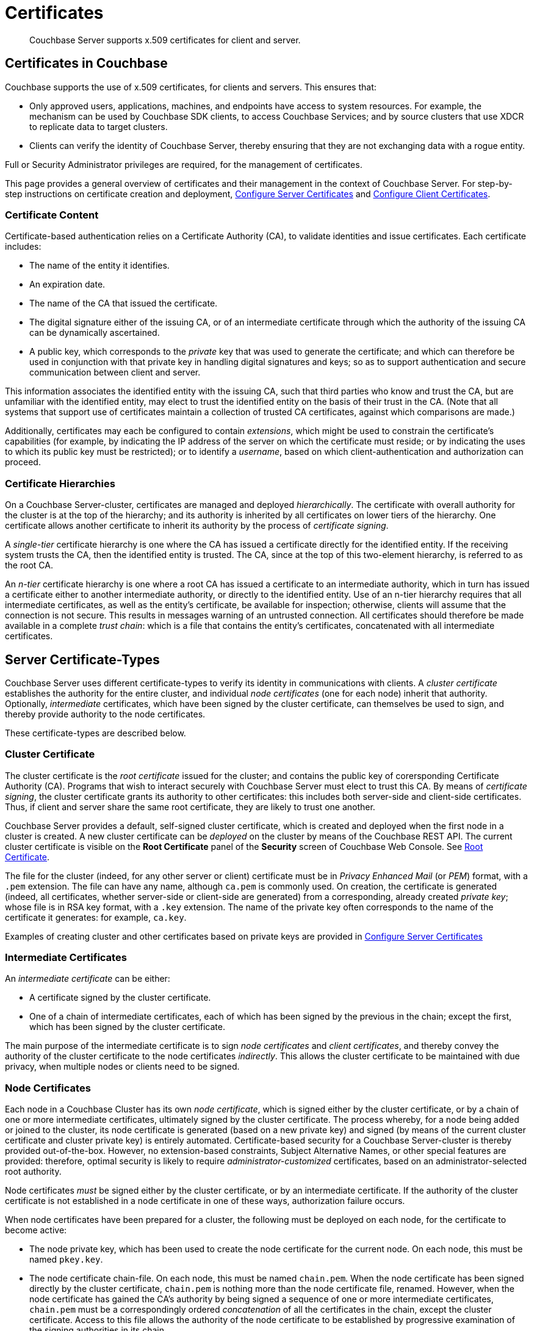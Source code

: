 = Certificates
:page-aliases: security:security-certs-auth,security:security-encryption

[abstract]
Couchbase Server supports x.509 certificates for client and server.

[#certificates-in-couchbase]
== Certificates in Couchbase

Couchbase supports the use of x.509 certificates, for clients and servers.
This ensures that:

* Only approved users, applications, machines, and endpoints have access to system resources.
For example, the mechanism can be used by Couchbase SDK clients, to access Couchbase Services; and by source clusters that use XDCR to replicate data to target clusters.

* Clients can verify the identity of Couchbase Server, thereby ensuring that they are not exchanging data with a rogue entity.

Full or Security Administrator privileges are required, for the management of certificates.

This page provides a general overview of certificates and their management in the context of Couchbase Server.
For step-by-step instructions on certificate creation and deployment, xref:manage:manage-security/configure-server-certificates.adoc[Configure Server Certificates] and xref:manage:manage-security/configure-client-certificates.adoc[Configure Client Certificates].

[#certificate-content]
=== Certificate Content

Certificate-based authentication relies on a Certificate Authority (CA), to validate identities and issue certificates.
Each certificate includes:

* The name of the entity it identifies.

* An expiration date.

* The name of the CA that issued the certificate.

* The digital signature either of the issuing CA, or of an intermediate certificate through which the authority of the issuing CA can be dynamically ascertained.

* A public key, which corresponds to the _private_ key that was used to generate the certificate; and which can therefore be used in conjunction with that private key in handling digital signatures and keys; so as to support authentication and secure communication between client and server.

This information associates the identified entity with the issuing CA, such that third parties who know and trust the CA, but are unfamiliar with the identified entity, may elect to trust the identified entity on the basis of their trust in the CA.
(Note that all systems that support use of certificates maintain a collection of trusted CA certificates, against which comparisons are made.)

Additionally, certificates may each be configured to contain _extensions_, which might be used to constrain the certificate's capabilities (for example, by indicating the IP address of the server on which the certificate must reside; or by indicating the uses to which its public key must be restricted); or to identify a _username_, based on which client-authentication and authorization can proceed.

[#certificate-hierarchies]
=== Certificate Hierarchies

On a Couchbase Server-cluster, certificates are managed and deployed _hierarchically_.
The certificate with overall authority for the cluster is at the top of the hierarchy; and its authority is inherited by all certificates on lower tiers of the hierarchy.
One certificate allows another certificate to inherit its authority by the process of _certificate signing_.

A _single-tier_ certificate hierarchy is one where the CA has issued a certificate directly for the identified entity.
If the receiving system trusts the CA, then the identified entity is trusted.
The CA, since at the top of this two-element hierarchy, is referred to as the root CA.

An _n-tier_ certificate hierarchy is one where a root CA has issued a certificate to an intermediate authority, which in turn has issued a certificate either to another intermediate authority, or directly to the identified entity.
Use of an n-tier hierarchy requires that all intermediate certificates, as well as the entity's certificate, be available for inspection; otherwise, clients will assume that the connection is not secure.
This results in messages warning of an untrusted connection.
All certificates should therefore be made available in a complete _trust chain_: which is a file that contains the entity's certificates, concatenated with all intermediate certificates.

[#server-certificates]
== Server Certificate-Types

Couchbase Server uses different certificate-types to verify its identity in communications with clients.
A _cluster certificate_ establishes the authority for the entire cluster, and individual _node certificates_ (one for each node) inherit that authority.
Optionally, _intermediate_ certificates, which have been signed by the cluster certificate, can themselves be used to sign, and thereby provide authority to the node certificates.

These certificate-types are described below.

[#cluster-certificate]
=== Cluster Certificate

The cluster certificate is the _root certificate_ issued for the cluster; and contains the public key of corersponding Certificate Authority (CA).
Programs that wish to interact securely with Couchbase Server must elect to trust this CA.
By means of _certificate signing_, the cluster certificate grants its authority to other certificates: this includes both server-side and client-side certificates.
Thus, if client and server share the same root certificate, they are likely to trust one another.

Couchbase Server provides a default, self-signed cluster certificate, which is created and deployed when the first node in a cluster is created.
A new cluster certificate can be _deployed_ on the cluster by means of the Couchbase REST API.
The current cluster certificate is visible on the *Root Certificate* panel of the *Security* screen of Couchbase Web Console.
See xref:manage:manage-security/manage-security-settings.adoc#root-certificate-security-screen-display[Root Certificate].

The file for the cluster (indeed, for any other server or client) certificate must be in _Privacy Enhanced Mail_ (or _PEM_) format, with a `.pem` extension.
The file can have any name, although `ca.pem` is commonly used.
On creation, the certificate is generated (indeed, all certificates, whether server-side or client-side are generated) from a corresponding, already created _private key_; whose file is in RSA key format, with a `.key` extension.
The name of the private key often corresponds to the name of the certificate it generates: for example, `ca.key`.

Examples of creating cluster and other certificates based on private keys are provided in xref:manage:manage-security/configure-server-certificates.adoc[Configure Server Certificates]

[#intermediate-certificates]
=== Intermediate Certificates

An _intermediate certificate_ can be either:

* A certificate signed by the cluster certificate.

* One of a chain of intermediate certificates, each of which has been signed by the previous in the chain; except the first, which has been signed by the cluster certificate.

The main purpose of the intermediate certificate is to sign _node certificates_ and _client certificates_, and thereby convey the authority of the cluster certificate to the node certificates _indirectly_.
This allows the cluster certificate to be maintained with due privacy, when multiple nodes or clients need to be signed.

[#node-certificate]
=== Node Certificates

Each node in a Couchbase Cluster has its own _node certificate_, which is signed either by the cluster certificate, or by a chain of one or more intermediate certificates, ultimately signed by the cluster certificate.
The process whereby, for a node being added or joined to the cluster, its node certificate is generated (based on a new private key) and signed (by means of the current cluster certificate and cluster private key) is entirely automated.
Certificate-based security for a Couchbase Server-cluster is thereby provided out-of-the-box.
However, no extension-based constraints, Subject Alternative Names, or other special features are provided: therefore, optimal security is likely to require _administrator-customized_ certificates, based on an administrator-selected root authority.

Node certificates _must_ be signed either by the cluster certificate, or by an intermediate certificate.
If the authority of the cluster certificate is not established in a node certificate in one of these ways, authorization failure occurs.

When node certificates have been prepared for a cluster, the following must be deployed on each node, for the certificate to become active:

* The node private key, which has been used to create the node certificate for the current node.
On each node, this must be named `pkey.key`.

* The node certificate chain-file.
On each node, this must be named `chain.pem`.
When the node certificate has been signed directly by the cluster certificate, `chain.pem` is nothing more than the node certificate file, renamed.
However, when the node certificate has gained the CA's authority by being signed a sequence of one or more intermediate certificates, `chain.pem` must be a correspondingly ordered _concatenation_ of all the certificates in the chain, except the cluster certificate.
Access to this file allows the authority of the node certificate to be established by progressive examination of the signing authorities in its chain.

Couchbase Server requires that these files, when newly created, be manually copied to a particular location in the filesystem: from this location, they are deployed by Couchbase Server.
Examples are provided in xref:manage:manage-security/configure-server-certificates.adoc[Configure Server Certificates].

Unlike the cluster certificate, the text of which is displayed in Couchbase Web Console (as described in xref:manage:manage-security/manage-security-settings.adoc#root-certificate-security-screen-display[Root Certificate]), nodes certificates are not displayed to users; nor are the corresponding chain files.

[#client-certificates]
== Client Certificates

Client certificates allow a client to authenticate with a Couchbase Cluster.
Each client certificate contains the authentication information appropriate for a certain level of resource-access.

When authenticating a client that uses certificate-based authentication, Couchbase Server asks the client to present the client certificate.
If presented, the certificate's time-validity is checked.
If the certificate has not expired, the _username_ provided by the certificate is determined, and this is checked against Couchbase Server-registered users and their roles.
If the user exists, and the associated roles are appropriate, access is granted; otherwise, access is denied.

The private key used to create the client certificate may itself be required for the client to authenticate itself against the server: a signature that is encrypted by the client using the client's private key, and is then provided to the server, can be decrypted by the server using the client's public key, thereby confirming the identity of the client.
(An example of this, in the context of securing XDCR, is provided in xref:manage:manage-xdcr/enable-full-secure-replication.adoc#specify-full-xdcr-security-with-certificates[Specify Root and Client Certificates, and Client Private Key].)

[#identity-encoding-in-client-certificates]
=== Specifying Usernames for Client-Certificate Authentication

The _username_ to be authorized by Couchbase Server can be specified as any of several elements included in the client certificate.
Couchbase Server can be configured to search for the appropriate element within the client certificate, and then endeavor to authenticate with it as a Couchbase-Server _username_.

[#specifying-usernames-in-certificates]
==== Embedding Usernames in Certificates

Within a certificate presented for authentication, the elements that can be used to specify a username include the following:

* The `Subject` for the certificate, featuring the _Common Name_.
This is a standard for most clients.
For example, on the command-line, during client-certificate preparation, `-subj "/CN=clientuser"` might be specified; to allow `clientuser` to be identified as the username.

* The `DNS` name, provided as a _Subject Alternative Name_ for the certificate.
For example, `subjectAltName = DNS:node2.cb.com` might be specified during client-certificate preparation, to allow `node2.cb.com` to be identified as the username.

* The `EMAIL`, provided as a _Subject Alternative Name_ for the certificate.
For example, `subjectAltName = EMAIL:john.smith@mail.com` would allow `john.smith` to be extracted and identified as the username.

* The `URI` provided as a _Subject Alternative Name_ for the certificate.
For example, `subjectAltName = URI:www.acme.com` would allow `www.acme.com` to be identificed as the username.

Examples of specifying Subject Alternative Names are provided in xref:manage:manage-security/configure-server-certificates.adoc[Configure Server Certificates] and xref:manage:manage-security/configure-client-certificates.adoc[Configure Client Certificates].

[#client-certificate-enablement]
=== Identifying Certificate-Based Usernames on Couchbase Server

Client-certificate handling is _disabled_ by default, on Couchbase Server: it can optionally be _enabled_; and if required, specified as _mandatory_.

Whence client-certificate handling has been enabled, multiple combinations of _path_, _prefix_, and _delimiter_ values can be specified to be attemptedly matched with the content of client certificates presented for authentication.
For example, specifying the path `subject.cn` would indicate that the `Subject` for the certificate, featuring the _Common Name_, should be located and used as the _username_ to be authenticated.
Or, specifying the path `san.dns` would indicate that the `DNS` Subject Alternative Name for the certificate should be located and used.

For full details, see xref:manage:manage-security/enable-client-certificate-handling.adoc[Enable Client Certificate Handling].

[#examples]
== Examples

Examples of file-types and their generation, of extension-definition, of intermediate-certificate use, and of Couchbase-Server specific deployment requirements are provided for the server-side in xref:manage:manage-security/configure-server-certificates.adoc[Configure Server Certificates], and for the client-side in xref:manage:manage-security/configure-client-certificates.adoc[Configure Client Certificates].
The examples allow _Cross Data Center Replication_ to be secured with certificates only, and support secure access to Couchbase Server from Java clients.
